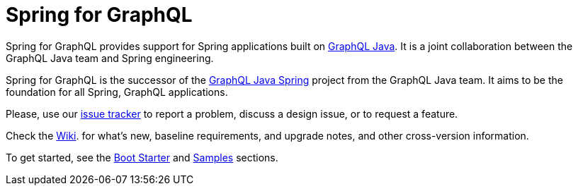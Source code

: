 [[overview]]
= Spring for GraphQL

Spring for GraphQL provides support for Spring applications built on
https://www.graphql-java.com/[GraphQL Java]. It is a joint collaboration between the
GraphQL Java team and Spring engineering.

Spring for GraphQL is the successor of the
https://github.com/graphql-java/graphql-java-spring[GraphQL Java Spring] project from
the GraphQL Java team. It aims to be the foundation for all Spring, GraphQL applications.

Please, use our https://github.com/spring-projects/spring-graphql/issues[issue tracker]
to report a problem, discuss a design issue, or to request a feature.

Check the https://github.com/spring-projects/spring-graphql/wiki[Wiki].
for what's new, baseline requirements, and upgrade notes, and other cross-version information.

To get started, see the xref:boot-starter.adoc[Boot Starter] and xref:samples.adoc[Samples] sections.